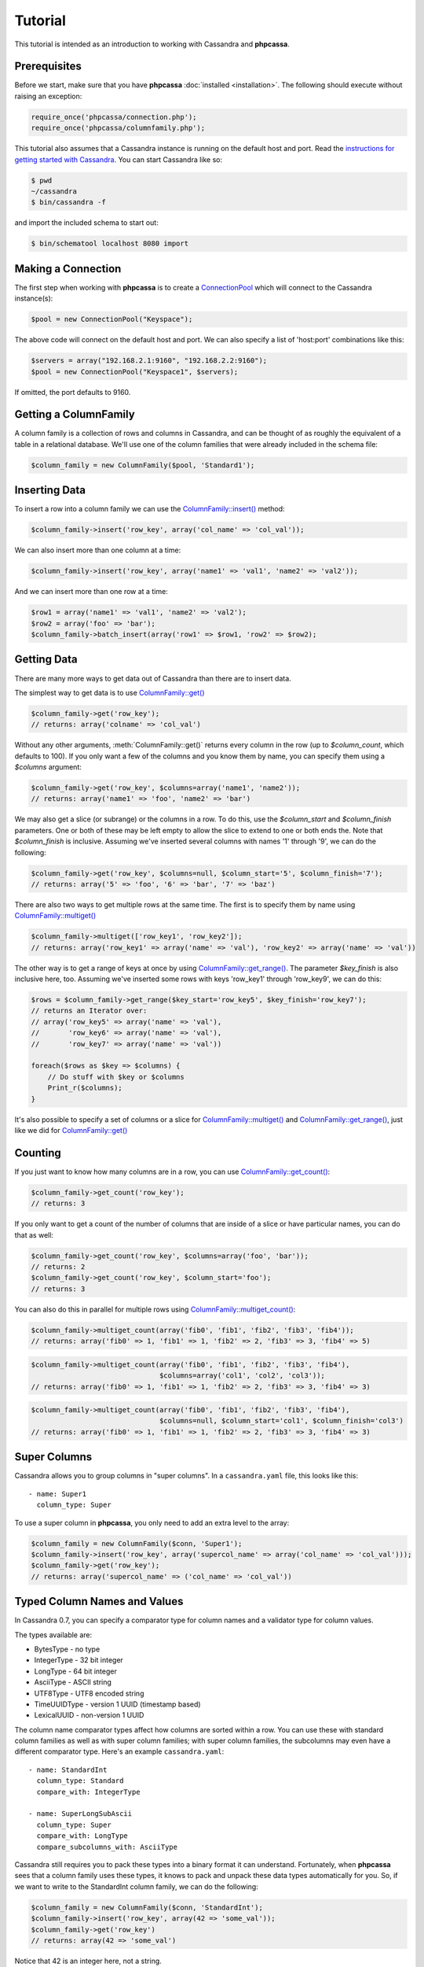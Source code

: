 Tutorial
========

This tutorial is intended as an introduction to working with
Cassandra and **phpcassa**.

Prerequisites
-------------
Before we start, make sure that you have **phpcassa**
:doc:`installed <installation>`. The following
should execute without raising an exception:

.. code-block:: php

    require_once('phpcassa/connection.php');
    require_once('phpcassa/columnfamily.php');

This tutorial also assumes that a Cassandra instance is running on the
default host and port. Read the `instructions for getting started
with Cassandra <http://wiki.apache.org/cassandra/GettingStarted>`_. 
You can start Cassandra like so:

.. code-block:: bash

  $ pwd
  ~/cassandra
  $ bin/cassandra -f

and import the included schema to start out:

.. code-block:: bash

  $ bin/schematool localhost 8080 import

Making a Connection
-------------------
The first step when working with **phpcassa** is to create a
`ConnectionPool <api/phpcassa/connection/ConnectionPool>`_ which
will connect to the Cassandra instance(s):

.. code-block:: php

  $pool = new ConnectionPool("Keyspace");

The above code will connect on the default host and port. We can also
specify a list of 'host:port' combinations like this:

.. code-block:: php

  $servers = array("192.168.2.1:9160", "192.168.2.2:9160");
  $pool = new ConnectionPool("Keyspace1", $servers);

If omitted, the port defaults to 9160.

Getting a ColumnFamily
----------------------
A column family is a collection of rows and columns in Cassandra,
and can be thought of as roughly the equivalent of a table in a
relational database. We'll use one of the column families that
were already included in the schema file:

.. code-block:: php

  $column_family = new ColumnFamily($pool, 'Standard1');

Inserting Data
--------------
To insert a row into a column family we can use the
`ColumnFamily::insert() <api/phpcassa/columnfamily/ColumnFamily#insert>`_ method:

.. code-block:: php

  $column_family->insert('row_key', array('col_name' => 'col_val'));

We can also insert more than one column at a time:

.. code-block:: php

  $column_family->insert('row_key', array('name1' => 'val1', 'name2' => 'val2'));

And we can insert more than one row at a time:

.. code-block:: php

  $row1 = array('name1' => 'val1', 'name2' => 'val2');
  $row2 = array('foo' => 'bar');
  $column_family->batch_insert(array('row1' => $row1, 'row2' => $row2);

Getting Data
------------
There are many more ways to get data out of Cassandra than there are
to insert data.

The simplest way to get data is to use
`ColumnFamily::get() <api/phpcassa/columnfamily/ColumnFamily#get>`_

.. code-block:: php

  $column_family->get('row_key');
  // returns: array('colname' => 'col_val')

Without any other arguments, :meth:`ColumnFamily::get()`
returns every column in the row (up to `$column_count`, which defaults to 100).
If you only want a few of the columns and you know them by name, you can
specify them using a `$columns` argument:

.. code-block:: php

  $column_family->get('row_key', $columns=array('name1', 'name2'));
  // returns: array('name1' => 'foo', 'name2' => 'bar')

We may also get a slice (or subrange) or the columns in a row. To do this,
use the `$column_start` and `$column_finish` parameters.  One or both of these may
be left empty to allow the slice to extend to one or both ends the.
Note that `$column_finish` is inclusive. Assuming we've inserted several
columns with names '1' through '9', we can do the following:

.. code-block:: php

  $column_family->get('row_key', $columns=null, $column_start='5', $column_finish='7');
  // returns: array('5' => 'foo', '6' => 'bar', '7' => 'baz')

There are also two ways to get multiple rows at the same time.
The first is to specify them by name using
`ColumnFamily::multiget() <api/phpcassa/columnfamily/ColumnFamily#multiget>`_

.. code-block:: php

  $column_family->multiget(['row_key1', 'row_key2']);
  // returns: array('row_key1' => array('name' => 'val'), 'row_key2' => array('name' => 'val'))

The other way is to get a range of keys at once by using
`ColumnFamily::get_range() <api/phpcassa/columnfamily/ColumnFamily#get_range>`_.
The parameter `$key_finish` is also inclusive here, too.  Assuming we've inserted
some rows with keys 'row_key1' through 'row_key9', we can do this:

.. code-block:: php

  $rows = $column_family->get_range($key_start='row_key5', $key_finish='row_key7');
  // returns an Iterator over:
  // array('row_key5' => array('name' => 'val'),
  //       'row_key6' => array('name' => 'val'),
  //       'row_key7' => array('name' => 'val'))

  foreach($rows as $key => $columns) {
      // Do stuff with $key or $columns
      Print_r($columns);
  }

It's also possible to specify a set of columns or a slice for 
`ColumnFamily::multiget() <api/phpcassa/columnfamily/ColumnFamily#multiget>`_
and
`ColumnFamily::get_range() <api/phpcassa/columnfamily/ColumnFamily#get_range>`_,
just like we did for
`ColumnFamily::get() <api/phpcassa/columnfamily/ColumnFamily#get>`_

Counting
--------
If you just want to know how many columns are in a row, you can use
`ColumnFamily::get_count() <api/phpcassa/columnfamily/ColumnFamily#get_count>`_:

.. code-block:: php

  $column_family->get_count('row_key');
  // returns: 3

If you only want to get a count of the number of columns that are inside
of a slice or have particular names, you can do that as well:

.. code-block:: php

  $column_family->get_count('row_key', $columns=array('foo', 'bar'));
  // returns: 2
  $column_family->get_count('row_key', $column_start='foo');
  // returns: 3

You can also do this in parallel for multiple rows using
`ColumnFamily::multiget_count() <api/phpcassa/columnfamily/ColumnFamily#multiget_count>`_:

.. code-block:: php

  $column_family->multiget_count(array('fib0', 'fib1', 'fib2', 'fib3', 'fib4'));
  // returns: array('fib0' => 1, 'fib1' => 1, 'fib2' => 2, 'fib3' => 3, 'fib4' => 5)

.. code-block:: php

  $column_family->multiget_count(array('fib0', 'fib1', 'fib2', 'fib3', 'fib4'),
                                 $columns=array('col1', 'col2', 'col3'));
  // returns: array('fib0' => 1, 'fib1' => 1, 'fib2' => 2, 'fib3' => 3, 'fib4' => 3)

.. code-block:: php

  $column_family->multiget_count(array('fib0', 'fib1', 'fib2', 'fib3', 'fib4'),
                                 $columns=null, $column_start='col1', $column_finish='col3')
  // returns: array('fib0' => 1, 'fib1' => 1, 'fib2' => 2, 'fib3' => 3, 'fib4' => 3)

Super Columns
-------------
Cassandra allows you to group columns in "super columns". In a
``cassandra.yaml`` file, this looks like this:

::

  - name: Super1
    column_type: Super 

To use a super column in **phpcassa**, you only need to
add an extra level to the array:

.. code-block:: php

  $column_family = new ColumnFamily($conn, 'Super1');
  $column_family->insert('row_key', array('supercol_name' => array('col_name' => 'col_val')));
  $column_family->get('row_key');
  // returns: array('supercol_name' => ('col_name' => 'col_val'))

Typed Column Names and Values
-----------------------------
In Cassandra 0.7, you can specify a comparator type for column names
and a validator type for column values.

The types available are:

* BytesType - no type
* IntegerType - 32 bit integer
* LongType - 64 bit integer
* AsciiType - ASCII string
* UTF8Type - UTF8 encoded string
* TimeUUIDType - version 1 UUID (timestamp based)
* LexicalUUID - non-version 1 UUID

The column name comparator types affect how columns are sorted within
a row. You can use these with standard column families as well as with
super column families; with super column families, the subcolumns may
even have a different comparator type.  Here's an example ``cassandra.yaml``:

::

  - name: StandardInt
    column_type: Standard
    compare_with: IntegerType

  - name: SuperLongSubAscii
    column_type: Super
    compare_with: LongType
    compare_subcolumns_with: AsciiType

Cassandra still requires you to pack these types into a binary format it
can understand.  Fortunately, when **phpcassa** sees that a column family
uses these types, it knows to pack and unpack these data types automatically
for you. So, if we want to write to the StandardInt column family, we can do
the following:

.. code-block:: php

  $column_family = new ColumnFamily($conn, 'StandardInt');
  $column_family->insert('row_key', array(42 => 'some_val'));
  $column_family->get('row_key')
  // returns: array(42 => 'some_val')

Notice that 42 is an integer here, not a string.

As mentioned above, Cassandra also offers validators on column values with
the same set of types.  Validators can be set for an entire column family,
for individual columns, or both.  Here's another example ``cassandra.yaml``:

::

  - name: AllLongs
    column_type: Standard
    default_validation_class: LongType

  - name: OneUUID
    column_type: Standard
    column_metadata:
      - name: uuid
        validator_class: TimeUUIDType

  - name: LongsExceptUUID
    column_type: Standard
    default_validation_class: LongType
    column_metadata:
      - name: uuid
        validator_class: TimeUUIDType

**phpcassa** knows to pack these column values automatically too:

.. code-block:: php

  $column_family = new ColumnFamily($connection, 'LongsExceptUUID')
  $column_family->insert('row_key', array('foo'  123456789, 'uuid' => CassandraUtil::uuid1()));
  $column_family->get('row_key');
  // returns: array('foo' => 123456789, 'uuid' => UUID('5880c4b8-bd1a-11df-bbe1-00234d21610a'))

Of course, if **phpcassa**'s automatic behavior isn't working for you, you
can turn it off when you create the
`ColumnFamily <api/phpcassa/columnfamily/ColumnFamily>`_:

.. code-block:: php

  $column_family = new ColumnFamily($conn, 'Standard1',
                                    $autopack_names=False,
                                    $autopack_values=False);


Indexes
-------
Cassandra 0.7.0 adds support for secondary indexes, which allow you to
efficiently get only rows which match a certain expression.

To use secondary indexes with Cassandra, you need to specify what columns
will be indexed.  In a ``cassandra.yaml`` file, this might look like:

::

  - name: Indexed1
    column_type: Standard
    column_metadata:
      - name: birthdate
        validator_class: LongType
        index_type: KEYS

In order to use 
`ColumnFamily::get_indexed_slices() <api/phpcassa/columnfamily/ColumnFamily#get_indexed_slices>`_
to get data from Indexed1 using the indexed column, we need to create an 
`IndexClause <http://thobbs.github.com/phpcassa/api/phpcassa/cassandra_IndexClause.html>`_
which contains a list of
`IndexExpression <http://thobbs.github.com/phpcassa/api/phpcassa/cassandra_IndexExpression.html>`_
objects.  The functions 
`CassandraUtil::create_index_expression() <api/phpcassa/columnfamily/CassandraUtil#create_index_expression>`_
and
`CassandraUtil::create_index_clause() <api/phpcassa/columnfamily/CassandraUtil#create_index_clause>`_
are designed to make this easier.

Suppose we are only interested in rows where 'birthdate' is 1984. We might do
the following:

.. code-block:: php

  $column_family = new ColumnFamily($conn, 'Indexed1');
  $index_exp = CassandraUtil::create_index_expression('birthdate', 1984);
  $index_clause = CassandraUtil::create_index_clause(array($index_exp));
  $rows = $column_family->get_indexed_slices($index_clause);
  // returns an Iterator over:
  //    array('winston smith' => array('birthdate' => 1984))

  foreach($rows as $key => $columns) {
      // Do stuff with $key and $columns
      Print_r($columns)
  }

Although at least one 
`IndexExpression <http://thobbs.github.com/phpcassa/api/phpcassa/cassandra_IndexExpression.html>`_
in every clause must be on an indexed column, you may also have other expressions
which are on non-indexed columns.
